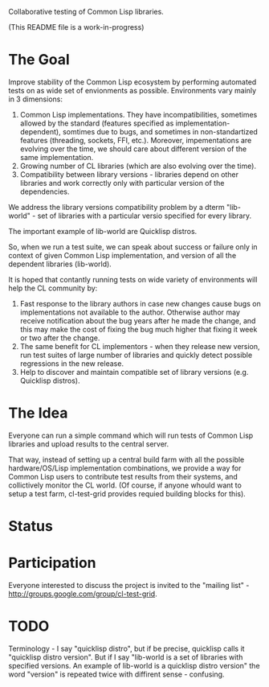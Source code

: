 Collaborative testing of Common Lisp libraries.

(This README file is a work-in-progress)

* The Goal
  Improve stability of the Common Lisp ecosystem
  by performing automated tests on as wide set of 
  envionments as possible. Environments vary
  mainly in 3 dimensions:

  1. Common Lisp implementations. They have incompatibilities,
     sometimes allowed by the standard (features specified
     as implementation-dependent), somtimes due to bugs,
     and sometimes in non-standartized features (threading,
     sockets, FFI, etc.). Moreover, impementations are
     evolving over the time, we should care about different
     version of the same implementation.
  2. Growing number of CL libraries (which are also evolving 
     over the time).
  3. Compatibility between library versions - libraries
     depend on other libraries and work correctly
     only with particular version of the dependencies.
 
  We address the library versions compatibility problem
  by a dterm "lib-world" - set of libraries with a particular
  versio specified for every library. 
  
  The important example of lib-world are Quicklisp 
  distros.
  
  So, when we run a test suite, we can speak about success
  or failure only in context of given Common Lisp implementation,
  and version of all the dependent libraries (lib-world).
  
  It is hoped that contantly running tests on wide variety 
  of environments will help the CL community by:
  
  1. Fast response to the library authors in case new
     changes cause bugs on implementations not available
     to the author. Otherwise author may receive notification
     about the bug years after he made the change, and 
     this may make the cost of fixing the bug much
     higher that fixing it week or two after the 
     change.
  2. The same benefit for CL implementors - when they
     release new version, run test suites of large
     number of libraries and quickly detect
     possible regressions in the new release.
  3. Help to discover and maintain compatible
     set of library versions (e.g. Quicklisp distros).

* The Idea
  Everyone can run a simple command which will run tests 
  of Common Lisp libraries and upload results to 
  the central server. 

  That way, instead of setting up a central build farm with 
  all the possible hardware/OS/Lisp implementation combinations,
  we provide a way for Common Lisp users to contribute
  test results from their systems, and collictively
  monitor the CL world. (Of course, if anyone whould want
  to setup a test farm, cl-test-grid provides requied building 
  blocks for this).

* Status

* Participation

  Everyone interested to discuss the project is invited to the
  "mailing list" - http://groups.google.com/group/cl-test-grid.
  

* TODO
  Terminology - I say "quicklisp distro", but if be precise,
  quicklisp calls it "quicklisp distro version". But
  if I say "lib-world is a set of libraries with specified
  versions. An example of lib-world is a quicklisp 
  distro version" the word "version" is repeated twice
  with diffirent sense - confusing.
